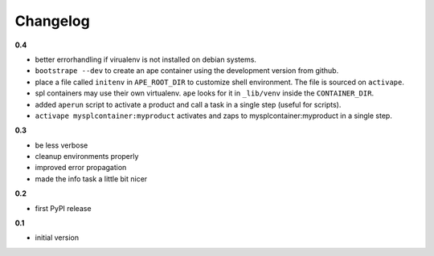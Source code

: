 ***************************************
Changelog
***************************************

**0.4**

- better errorhandling if virualenv is not installed on debian systems.
- ``bootstrape --dev`` to create an ape container using the development version from github.
- place a file called ``initenv`` in ``APE_ROOT_DIR`` to customize shell environment. The file is sourced on ``activape``.
- spl containers may use their own virtualenv. ``ape`` looks for it in ``_lib/venv`` inside the ``CONTAINER_DIR``.
- added ``aperun`` script to activate a product and call a task in a single step (useful for scripts).
- ``activape mysplcontainer:myproduct`` activates and zaps to mysplcontainer:myproduct in a single step.

**0.3**

- be less verbose
- cleanup environments properly
- improved error propagation
- made the info task a little bit nicer

**0.2**

- first PyPI release

**0.1**

- initial version


